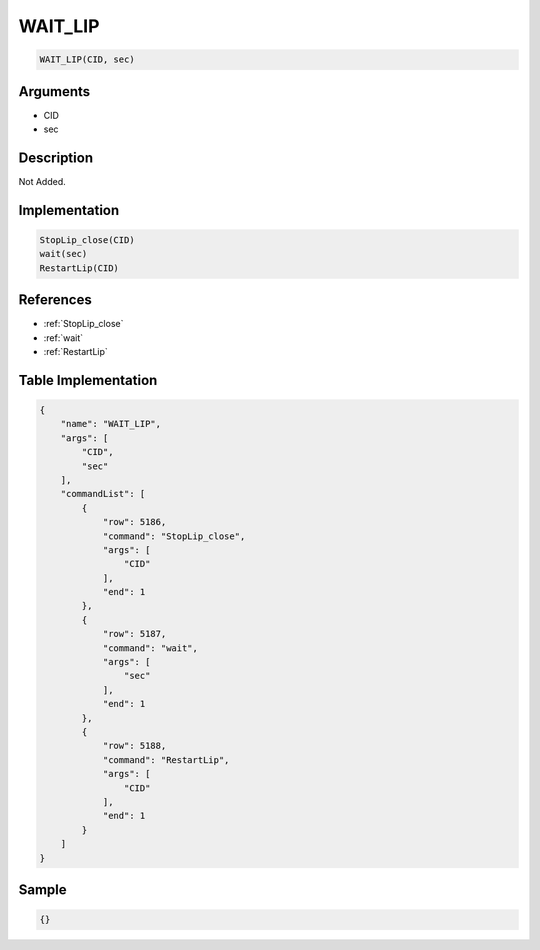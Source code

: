 .. _WAIT_LIP:

WAIT_LIP
========================

.. code-block:: text

	WAIT_LIP(CID, sec)


Arguments
------------

* CID
* sec

Description
-------------

Not Added.

Implementation
-------------

.. code-block:: python

	StopLip_close(CID)
	wait(sec)
	RestartLip(CID)

References
-------------
* :ref:`StopLip_close`
* :ref:`wait`
* :ref:`RestartLip`

Table Implementation
-------------

.. code-block:: json

	{
	    "name": "WAIT_LIP",
	    "args": [
	        "CID",
	        "sec"
	    ],
	    "commandList": [
	        {
	            "row": 5186,
	            "command": "StopLip_close",
	            "args": [
	                "CID"
	            ],
	            "end": 1
	        },
	        {
	            "row": 5187,
	            "command": "wait",
	            "args": [
	                "sec"
	            ],
	            "end": 1
	        },
	        {
	            "row": 5188,
	            "command": "RestartLip",
	            "args": [
	                "CID"
	            ],
	            "end": 1
	        }
	    ]
	}

Sample
-------------

.. code-block:: json

	{}
